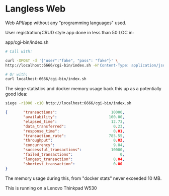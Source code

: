 * Langless Web

Web API/app without any "programming languages" used.

User registration/CRUD style app done in less than 50 LOC in:

app/cgi-bin/index.sh

#+BEGIN_SRC sh
# Call with:

curl -XPOST -d '{"user":"fake", "pass": "fake"}' \
http://localhost:6666/cgi-bin/index.sh -H'Content-Type: application/json'

# Or with:
curl localhost:6666/cgi-bin/index.sh
#+END_SRC

The siege statistics and docker memory usage back this up as a
potentially good idea:

#+BEGIN_SRC sh
siege -r1000 -c10 http://localhost:6666/cgi-bin/index.sh
#+END_SRC

#+BEGIN_SRC json
{       "transactions":                        10000,
        "availability":                       100.00,
        "elapsed_time":                        12.73,
        "data_transferred":                     0.23,
        "response_time":                        0.01,
        "transaction_rate":                   785.55,
        "throughput":                           0.02,
        "concurrency":                          9.84,
        "successful_transactions":             10000,
        "failed_transactions":                     0,
        "longest_transaction":                  0.04,
        "shortest_transaction":                 0.00
}
#+END_SRC

The memory usage during this, from "docker stats" never exceeded 10 MB.

This is running on a Lenovo Thinkpad W530
